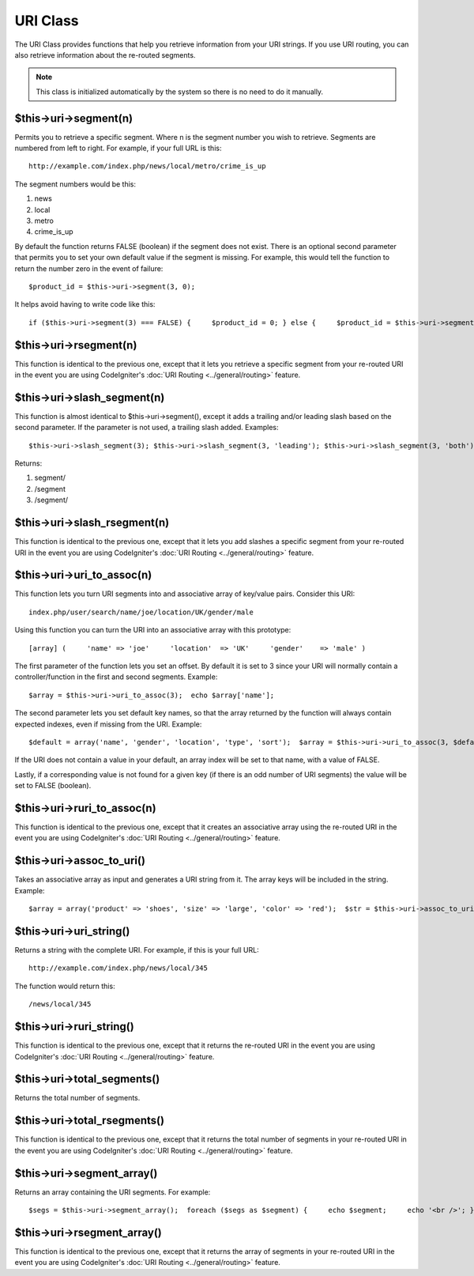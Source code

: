#########
URI Class
#########

The URI Class provides functions that help you retrieve information from
your URI strings. If you use URI routing, you can also retrieve
information about the re-routed segments.

.. note:: This class is initialized automatically by the system so there
	is no need to do it manually.

$this->uri->segment(n)
======================

Permits you to retrieve a specific segment. Where n is the segment
number you wish to retrieve. Segments are numbered from left to right.
For example, if your full URL is this::

	http://example.com/index.php/news/local/metro/crime_is_up

The segment numbers would be this:

#. news
#. local
#. metro
#. crime_is_up

By default the function returns FALSE (boolean) if the segment does not
exist. There is an optional second parameter that permits you to set
your own default value if the segment is missing. For example, this
would tell the function to return the number zero in the event of
failure::

	$product_id = $this->uri->segment(3, 0);

It helps avoid having to write code like this::

	if ($this->uri->segment(3) === FALSE) {     $product_id = 0; } else {     $product_id = $this->uri->segment(3); }

$this->uri->rsegment(n)
=======================

This function is identical to the previous one, except that it lets you
retrieve a specific segment from your re-routed URI in the event you are
using CodeIgniter's :doc:`URI Routing <../general/routing>` feature.

$this->uri->slash_segment(n)
=============================

This function is almost identical to $this->uri->segment(), except it
adds a trailing and/or leading slash based on the second parameter. If
the parameter is not used, a trailing slash added. Examples::

	$this->uri->slash_segment(3); $this->uri->slash_segment(3, 'leading'); $this->uri->slash_segment(3, 'both');

Returns:

#. segment/
#. /segment
#. /segment/

$this->uri->slash_rsegment(n)
==============================

This function is identical to the previous one, except that it lets you
add slashes a specific segment from your re-routed URI in the event you
are using CodeIgniter's :doc:`URI Routing <../general/routing>`
feature.

$this->uri->uri_to_assoc(n)
=============================

This function lets you turn URI segments into and associative array of
key/value pairs. Consider this URI::

	index.php/user/search/name/joe/location/UK/gender/male

Using this function you can turn the URI into an associative array with
this prototype::

	[array] (     'name' => 'joe'     'location'  => 'UK'     'gender'    => 'male' )

The first parameter of the function lets you set an offset. By default
it is set to 3 since your URI will normally contain a
controller/function in the first and second segments. Example::

	 $array = $this->uri->uri_to_assoc(3);  echo $array['name'];

The second parameter lets you set default key names, so that the array
returned by the function will always contain expected indexes, even if
missing from the URI. Example::

	 $default = array('name', 'gender', 'location', 'type', 'sort');  $array = $this->uri->uri_to_assoc(3, $default);

If the URI does not contain a value in your default, an array index will
be set to that name, with a value of FALSE.

Lastly, if a corresponding value is not found for a given key (if there
is an odd number of URI segments) the value will be set to FALSE
(boolean).

$this->uri->ruri_to_assoc(n)
==============================

This function is identical to the previous one, except that it creates
an associative array using the re-routed URI in the event you are using
CodeIgniter's :doc:`URI Routing <../general/routing>` feature.

$this->uri->assoc_to_uri()
============================

Takes an associative array as input and generates a URI string from it.
The array keys will be included in the string. Example::

	$array = array('product' => 'shoes', 'size' => 'large', 'color' => 'red');  $str = $this->uri->assoc_to_uri($array);  // Produces:  product/shoes/size/large/color/red

$this->uri->uri_string()
=========================

Returns a string with the complete URI. For example, if this is your
full URL::

	http://example.com/index.php/news/local/345

The function would return this::

	/news/local/345

$this->uri->ruri_string()
==========================

This function is identical to the previous one, except that it returns
the re-routed URI in the event you are using CodeIgniter's :doc:`URI
Routing <../general/routing>` feature.

$this->uri->total_segments()
=============================

Returns the total number of segments.

$this->uri->total_rsegments()
==============================

This function is identical to the previous one, except that it returns
the total number of segments in your re-routed URI in the event you are
using CodeIgniter's :doc:`URI Routing <../general/routing>` feature.

$this->uri->segment_array()
============================

Returns an array containing the URI segments. For example::

	 $segs = $this->uri->segment_array();  foreach ($segs as $segment) {     echo $segment;     echo '<br />'; }

$this->uri->rsegment_array()
=============================

This function is identical to the previous one, except that it returns
the array of segments in your re-routed URI in the event you are using
CodeIgniter's :doc:`URI Routing <../general/routing>` feature.
